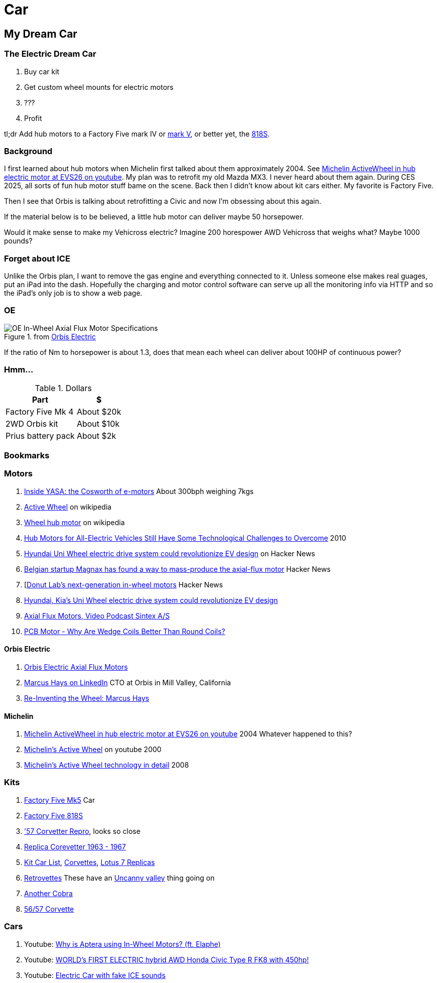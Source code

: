 Car
===
:compat-mode!:
:description: I want to build a car
:max-width: 100%
:nofooter:
:!version-label:
:icons: font
:listing-caption: Listing
:source-highlighter: pygments
:!sectlinks:
// sectlinks makes each section a clickable HTML link
:copycss:
:stylesheet: README.css

== My Dream Car

=== The Electric Dream Car

. Buy car kit
. Get custom wheel mounts for electric motors
. ???
. Profit

tl;dr Add hub motors to a Factory Five mark IV or https://www.factoryfive.com/roadster/mk5/[mark V], or better yet, the https://www.factoryfive.com/818/818s/[818S].

=== Background

I first learned about hub motors when Michelin first talked about them approximately 2004. See https://www.youtube.com/watch?v=mv6cjURbBaw[Michelin ActiveWheel in hub electric motor at EVS26 on youtube]. My plan was to retrofit my old Mazda MX3. I never heard about them again. During CES 2025, all sorts of fun hub motor stuff bame on the scene.
Back then I didn't know about kit cars either. My favorite is Factory Five.

Then I see that Orbis is talking about retrofitting a Civic and now I'm obsessing about this again.

If the material below is to be believed, a little hub motor can deliver maybe 50 horsepower.

Would it make sense to make my Vehicross electric? Imagine 200 horespower AWD Vehicross that weighs what? Maybe 1000 pounds?

=== Forget about ICE

Unlike the Orbis plan, I want to remove the gas engine and everything connected to it. Unless someone else makes real guages, put an iPad into the dash. Hopefully the charging and motor control software can serve up all the monitoring info via HTTP and so the iPad's only job is to show a web page.

=== OE

.from https://www.orbiselectric.com/oemotors[Orbis Electric]
image::orbis-electric-hub-motor-specs.png["OE In-Wheel Axial Flux Motor Specifications"]
If the ratio of Nm to horsepower is about 1.3, does that mean each wheel can deliver about 100HP of continuous power?

=== Hmm...

.Dollars
[%autowidth]
|===
|Part|$

|Factory Five Mk 4
|About $20k

|2WD Orbis kit
|About $10k

|Prius battery pack
|About $2k
|===

=== Bookmarks

=== Motors

. https://apple.news/Ap3vtIwBATgiz32kpMmC7Dg[Inside YASA: the Cosworth of e-motors] About 300bph weighing 7kgs
. https://en.wikipedia.org/wiki/Active_Wheel[Active Wheel] on wikipedia
. https://en.wikipedia.org/wiki/Wheel_hub_motor[Wheel hub motor] on wikipedia
. https://www.machinedesign.com/markets/automotive/article/21831614/hub-motors-for-all-electric-vehicles-still-have-some-technological-challenges-to-overcome[Hub Motors for All-Electric Vehicles Still Have Some Technological Challenges to Overcome] 2010
. https://news.ycombinator.com/item?id=38471815[Hyundai Uni Wheel electric drive system could revolutionize EV design] on Hacker News
. https://news.ycombinator.com/item?id=21121038[Belgian startup Magnax has found a way to mass-produce the axial-flux motor] Hacker News
. [https://news.ycombinator.com/item?id=42631876[Donut Lab's next-generation in-wheel motors] Hacker News
. https://www.autoblog.com/news/uni-wheel-hyundai-kia-electric-vehicle-design[Hyundai, Kia's Uni Wheel electric drive system could revolutionize EV design]
. https://www.youtube.com/watch?v=Zuffe5-W7W0[Axial Flux Motors, Video Podcast Sintex A/S]
. https://www.youtube.com/watch?v=wvWB8099BkU[PCB Motor - Why Are Wedge Coils Better Than Round Coils?]


==== Orbis Electric

. https://www.orbiselectric.com/oemotors[Orbis Electric Axial Flux Motors]
. https://www.linkedin.com/in/marcusghays[Marcus Hays on LinkedIn] CTO at Orbis in Mill Valley, California
. https://thevintagent.com/2023/03/31/reinventing-the-wheel-marcus-hayes/[Re-Inventing the Wheel: Marcus Hays]


==== Michelin

. https://www.youtube.com/watch?v=mv6cjURbBaw[Michelin ActiveWheel in hub electric motor at EVS26 on youtube] 2004 Whatever happened to this?
. https://www.youtube.com/watch?v=V9tDgdV30Jw[Michelin's Active Wheel] on youtube 2000 
. https://www.motorauthority.com/news/1023258_report-no-decision-made-on-porsche-diesel[Michelin's Active Wheel technology in detail] 2008


=== Kits

. https://www.factoryfive.com/roadster/mk5/[Factory Five Mk5] Car
. https://www.factoryfive.com/818/818s/[Factory Five 818S]
. https://www.lsxmag.com/features/dont-call-it-a-kit-car-corvette-centrals-concept-57-repro-body/['57 Corvetter Repro], looks so close
. https://customimagecorvettes.com/product/1967-corvette-replica-coupe/[Replica Corevetter 1963 - 1967]
. https://www.kitcarlist.com/index.html[Kit Car List], https://kitcarlist.com/corvette-kits.html[Corvettes], https://www.kitcarlist.com/lotus7.html[Lotus 7 Replicas]
. https://www.crcoachworks.com/models[Retrovettes] These have an https://en.wikipedia.org/wiki/Uncanny_valley[Uncanny valley] thing going on
. https://www.acautos.com/67-roadster/[Another Cobra]
. https://www.acautos.com/56-57-corvette/[56/57 Corvette]


=== Cars

. Youtube: https://www.youtube.com/watch?v=RjISvISOW5Q[Why is Aptera using In-Wheel Motors? (ft. Elaphe)]
. Youtube: https://www.youtube.com/watch?v=iQ4lTPVR3qc[WORLD's FIRST ELECTRIC hybrid AWD Honda Civic Type R FK8 with 450hp!]
. Youtube: https://youtu.be/Vg6ys0D8C2o[Electric Car with fake ICE sounds]
